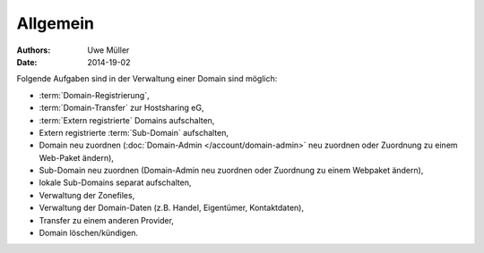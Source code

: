 =========
Allgemein
=========

:Authors: - Uwe Müller
:Date: 2014-19-02


Folgende Aufgaben sind in der Verwaltung einer Domain sind möglich:
 
* :term:`Domain-Registrierung`,
* :term:`Domain-Transfer` zur Hostsharing eG,
* :term:`Extern registrierte` Domains aufschalten,
* Extern registrierte :term:`Sub-Domain` aufschalten,
* Domain neu zuordnen (:doc:`Domain-Admin </account/domain-admin>` neu zuordnen oder Zuordnung zu einem Web-Paket ändern),
* Sub-Domain neu zuordnen (Domain-Admin neu zuordnen oder Zuordnung zu einem Webpaket ändern),
* lokale Sub-Domains separat aufschalten,
* Verwaltung der Zonefiles,
* Verwaltung der Domain-Daten (z.B. Handel, Eigentümer, Kontaktdaten),
* Transfer zu einem anderen Provider,
* Domain löschen/kündigen.
 

